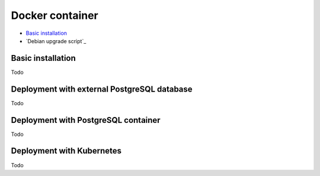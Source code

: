 ================
Docker container
================

* `Basic installation`_
* `Debian upgrade script`_


******************
Basic installation
******************

Todo

********************************************
Deployment with external PostgreSQL database
********************************************

Todo

************************************
Deployment with PostgreSQL container
************************************

Todo

**************************
Deployment with Kubernetes
**************************

Todo
